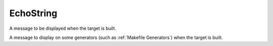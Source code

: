EchoString
----------

A message to be displayed when the target is built.

A message to display on some generators (such as :ref:`Makefile Generators`)
when the target is built.
